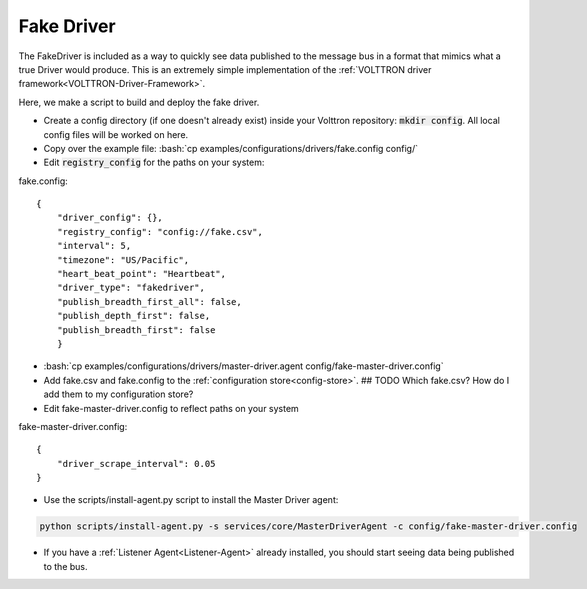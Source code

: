 .. _FakeDriver:

.. role:: bash(code)
   :language: bash

Fake Driver
===========

The FakeDriver is included as a way to quickly see data published to the message bus in a format
that mimics what a true Driver would produce. This is an extremely simple implementation of the
:ref:`VOLTTRON driver framework<VOLTTRON-Driver-Framework>`.

Here, we make a script to build and deploy the fake driver.


- Create a config directory (if one doesn't already exist) inside your Volttron repository: :code:`mkdir config`. All local config files will be worked on here.
- Copy over the example file: :bash:`cp examples/configurations/drivers/fake.config config/`
- Edit :code:`registry_config` for the paths on your system:

fake.config::

    {
        "driver_config": {},
        "registry_config": "config://fake.csv",
        "interval": 5,
        "timezone": "US/Pacific",
        "heart_beat_point": "Heartbeat",
        "driver_type": "fakedriver",
        "publish_breadth_first_all": false,
        "publish_depth_first": false,
        "publish_breadth_first": false
   	}

- :bash:`cp examples/configurations/drivers/master-driver.agent config/fake-master-driver.config`
- Add fake.csv and fake.config to the :ref:`configuration store<config-store>`. ## TODO Which fake.csv? How do I add them to my configuration store?
- Edit fake-master-driver.config to reflect paths on your system

fake-master-driver.config::

    {
        "driver_scrape_interval": 0.05
    }

- Use the scripts/install-agent.py script to install the Master Driver agent:

.. code-block:: bash

    python scripts/install-agent.py -s services/core/MasterDriverAgent -c config/fake-master-driver.config

- If you have a :ref:`Listener Agent<Listener-Agent>` already installed, you should start seeing data being published to the bus.
